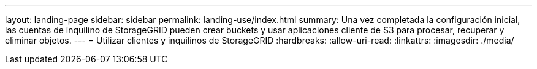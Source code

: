 ---
layout: landing-page 
sidebar: sidebar 
permalink: landing-use/index.html 
summary: Una vez completada la configuración inicial, las cuentas de inquilino de StorageGRID pueden crear buckets y usar aplicaciones cliente de S3 para procesar, recuperar y eliminar objetos. 
---
= Utilizar clientes y inquilinos de StorageGRID
:hardbreaks:
:allow-uri-read: 
:linkattrs: 
:imagesdir: ./media/


